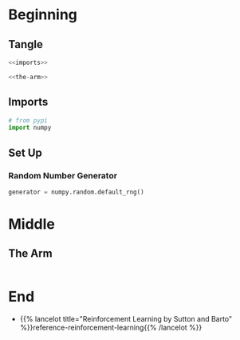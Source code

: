 #+BEGIN_COMMENT
.. title: K-Armed Bandits
.. slug: k-armed-bandits
.. date: 2021-07-16 15:31:44 UTC-07:00
.. tags: bandits,tabular model
.. category: Bandits
.. link: 
.. description: Another version of the k-armed bandit.
.. type: text

#+END_COMMENT
#+OPTIONS: ^:{}
#+TOC: headlines 3
#+PROPERTY: header-args :session ~/.local/share/jupyter/runtime/kernel-5185c0ac-0474-4aab-a419-b4975377855b.json

#+BEGIN_SRC python :results none :exports none
%load_ext autoreload
%autoreload 2
#+END_SRC
* Beginning
** Tangle
#+begin_src python :tangle ../reinforcement_learning/bandit_algorithms/k_armed_bandit.py
<<imports>>

<<the-arm>>
#+end_src
** Imports
#+begin_src python :noweb-ref imports
# from pypi
import numpy
#+end_src
** Set Up
*** Random Number Generator
#+begin_src python :results none
generator = numpy.random.default_rng()
#+end_src
* Middle
** The Arm
#+begin_src python :noweb-ref the-arm

#+end_src
* End
  - {{% lancelot title="Reinforcement Learning by Sutton and Barto" %}}reference-reinforcement-learning{{% /lancelot %}}
